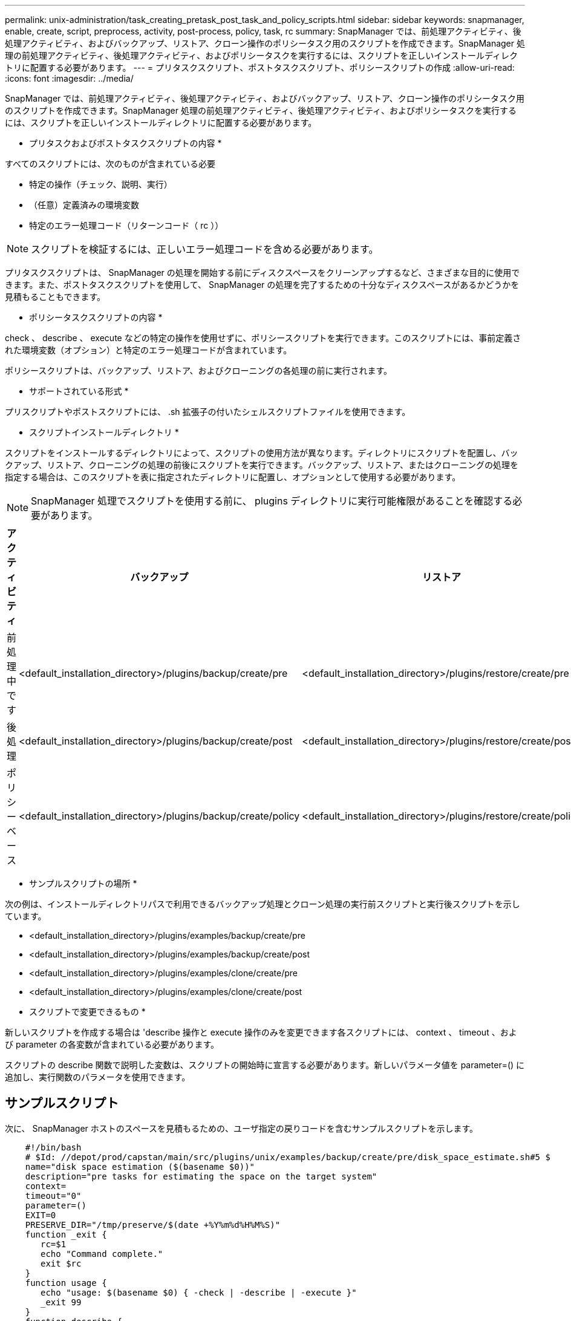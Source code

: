 ---
permalink: unix-administration/task_creating_pretask_post_task_and_policy_scripts.html 
sidebar: sidebar 
keywords: snapmanager, enable, create, script, preprocess, activity, post-process, policy, task, rc 
summary: SnapManager では、前処理アクティビティ、後処理アクティビティ、およびバックアップ、リストア、クローン操作のポリシータスク用のスクリプトを作成できます。SnapManager 処理の前処理アクティビティ、後処理アクティビティ、およびポリシータスクを実行するには、スクリプトを正しいインストールディレクトリに配置する必要があります。 
---
= プリタスクスクリプト、ポストタスクスクリプト、ポリシースクリプトの作成
:allow-uri-read: 
:icons: font
:imagesdir: ../media/


[role="lead"]
SnapManager では、前処理アクティビティ、後処理アクティビティ、およびバックアップ、リストア、クローン操作のポリシータスク用のスクリプトを作成できます。SnapManager 処理の前処理アクティビティ、後処理アクティビティ、およびポリシータスクを実行するには、スクリプトを正しいインストールディレクトリに配置する必要があります。

* プリタスクおよびポストタスクスクリプトの内容 *

すべてのスクリプトには、次のものが含まれている必要

* 特定の操作（チェック、説明、実行）
* （任意）定義済みの環境変数
* 特定のエラー処理コード（リターンコード（ rc ））



NOTE: スクリプトを検証するには、正しいエラー処理コードを含める必要があります。

プリタスクスクリプトは、 SnapManager の処理を開始する前にディスクスペースをクリーンアップするなど、さまざまな目的に使用できます。また、ポストタスクスクリプトを使用して、 SnapManager の処理を完了するための十分なディスクスペースがあるかどうかを見積もることもできます。

* ポリシータスクスクリプトの内容 *

check 、 describe 、 execute などの特定の操作を使用せずに、ポリシースクリプトを実行できます。このスクリプトには、事前定義された環境変数（オプション）と特定のエラー処理コードが含まれています。

ポリシースクリプトは、バックアップ、リストア、およびクローニングの各処理の前に実行されます。

* サポートされている形式 *

プリスクリプトやポストスクリプトには、 .sh 拡張子の付いたシェルスクリプトファイルを使用できます。

* スクリプトインストールディレクトリ *

スクリプトをインストールするディレクトリによって、スクリプトの使用方法が異なります。ディレクトリにスクリプトを配置し、バックアップ、リストア、クローニングの処理の前後にスクリプトを実行できます。バックアップ、リストア、またはクローニングの処理を指定する場合は、このスクリプトを表に指定されたディレクトリに配置し、オプションとして使用する必要があります。


NOTE: SnapManager 処理でスクリプトを使用する前に、 plugins ディレクトリに実行可能権限があることを確認する必要があります。

|===
| アクティビティ | バックアップ | リストア | クローン 


 a| 
前処理中です
 a| 
<default_installation_directory>/plugins/backup/create/pre
 a| 
<default_installation_directory>/plugins/restore/create/pre
 a| 
<default_installation_directory>/plugins/clone/create/pre



 a| 
後処理
 a| 
<default_installation_directory>/plugins/backup/create/post
 a| 
<default_installation_directory>/plugins/restore/create/post
 a| 
<default_installation_directory>/plugins/clone/create/post



 a| 
ポリシーベース
 a| 
<default_installation_directory>/plugins/backup/create/policy
 a| 
<default_installation_directory>/plugins/restore/create/policy
 a| 
<default_installation_directory>/plugins/clone/create/policy

|===
* サンプルスクリプトの場所 *

次の例は、インストールディレクトリパスで利用できるバックアップ処理とクローン処理の実行前スクリプトと実行後スクリプトを示しています。

* <default_installation_directory>/plugins/examples/backup/create/pre
* <default_installation_directory>/plugins/examples/backup/create/post
* <default_installation_directory>/plugins/examples/clone/create/pre
* <default_installation_directory>/plugins/examples/clone/create/post


* スクリプトで変更できるもの *

新しいスクリプトを作成する場合は 'describe 操作と execute 操作のみを変更できます各スクリプトには、 context 、 timeout 、および parameter の各変数が含まれている必要があります。

スクリプトの describe 関数で説明した変数は、スクリプトの開始時に宣言する必要があります。新しいパラメータ値を parameter=() に追加し、実行関数のパラメータを使用できます。



== サンプルスクリプト

次に、 SnapManager ホストのスペースを見積もるための、ユーザ指定の戻りコードを含むサンプルスクリプトを示します。

[listing]
----

    #!/bin/bash
    # $Id: //depot/prod/capstan/main/src/plugins/unix/examples/backup/create/pre/disk_space_estimate.sh#5 $
    name="disk space estimation ($(basename $0))"
    description="pre tasks for estimating the space on the target system"
    context=
    timeout="0"
    parameter=()
    EXIT=0
    PRESERVE_DIR="/tmp/preserve/$(date +%Y%m%d%H%M%S)"
    function _exit {
       rc=$1
       echo "Command complete."
       exit $rc
    }
    function usage {
       echo "usage: $(basename $0) { -check | -describe | -execute }"
       _exit 99
    }
    function describe {
       echo "SM_PI_NAME:$name"
       echo "SM_PI_DESCRIPTION:$description"
       echo "SM_PI_CONTEXT:$context"
       echo "SM_PI_TIMEOUT:$timeout"
       IFS=^
       for entry in ${parameter[@]}; do
           echo "SM_PI_PARAMETER:$entry"
       done
       _exit 0
    }
    function check {
       _exit 0
    }
    function execute {
       echo "estimating the space on the target system"
       # Shell script to monitor or watch the disk space
       # It will display alert message, if the (free available) percentage
       # of space is >= 90%
       # ----------------------------------------------------------------------
       # Linux shell script to watch disk space (should work on other UNIX oses )
       # set alert level 90% is default
       ALERT=90
       df -H | grep -vE '^Filesystem|tmpfs|cdrom' | awk '{ print $5 " " $1 }' | while read output;
       do
         #echo $output
         usep=$(echo $output | awk '{ print $1}' | cut -d'%' -f1  )
         partition=$(echo $output | awk '{ print $2 }' )
       if [ $usep -ge $ALERT ]; then
           echo "Running out of space \"$partition ($usep%)\" on $(hostname) as on $(date)" |
       fi
       done
      _exit 0
     }
    function preserve {
        [ $# -ne 2 ] && return 1
        file=$1
        save=$(echo ${2:0:1} | tr [a-z] [A-Z])
        [ "$save" == "Y" ] || return 0
        if [ ! -d "$PRESERVE_DIR" ] ; then
           mkdir -p "$PRESERVE_DIR"
           if [ $? -ne 0 ] ; then
               echo "could not create directory [$PRESERVE_DIR]"
               return 1
           fi
        fi
        if [ -e "$file" ] ; then
            mv "$file" "$PRESERVE_DIR/."
        fi
        return $?
    }
    case $(echo $1 | tr [A-Z] [a-z]) in
        -check)    check
                  ;;
        -execute)  execute
                  ;;
        -describe) describe
                  ;;
     *)         echo "unknown option $1"
              usage
              ;;
     esac
----